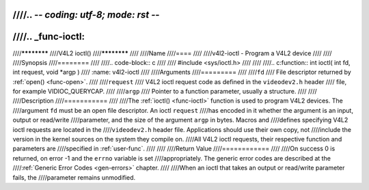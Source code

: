 ////.. -*- coding: utf-8; mode: rst -*-
////
////.. _func-ioctl:
////
////************
////V4L2 ioctl()
////************
////
////Name
////====
////
////v4l2-ioctl - Program a V4L2 device
////
////
////Synopsis
////========
////
////.. code-block:: c
////
////    #include <sys/ioctl.h>
////
////
////.. c:function:: int ioctl( int fd, int request, void *argp )
////    :name: v4l2-ioctl
////
////Arguments
////=========
////
////``fd``
////    File descriptor returned by :ref:`open() <func-open>`.
////
////``request``
////    V4L2 ioctl request code as defined in the ``videodev2.h`` header
////    file, for example VIDIOC_QUERYCAP.
////
////``argp``
////    Pointer to a function parameter, usually a structure.
////
////
////Description
////===========
////
////The :ref:`ioctl() <func-ioctl>` function is used to program V4L2 devices. The
////argument ``fd`` must be an open file descriptor. An ioctl ``request``
////has encoded in it whether the argument is an input, output or read/write
////parameter, and the size of the argument ``argp`` in bytes. Macros and
////defines specifying V4L2 ioctl requests are located in the
////``videodev2.h`` header file. Applications should use their own copy, not
////include the version in the kernel sources on the system they compile on.
////All V4L2 ioctl requests, their respective function and parameters are
////specified in :ref:`user-func`.
////
////
////Return Value
////============
////
////On success 0 is returned, on error -1 and the ``errno`` variable is set
////appropriately. The generic error codes are described at the
////:ref:`Generic Error Codes <gen-errors>` chapter.
////
////When an ioctl that takes an output or read/write parameter fails, the
////parameter remains unmodified.
